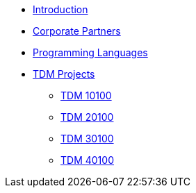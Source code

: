* xref:index.adoc[Introduction]
* xref:crp:ROOT:index.adoc[Corporate Partners]
* xref:programming-languages:ROOT:index.adoc[Programming Languages]
* xref:projects:ROOT:index.adoc[TDM Projects]
** xref:projects:ROOT:fall2024/10100/10100-2024-projects.adoc[TDM 10100]
** xref:projects:ROOT:fall2024/20100/20100-2024-projects.adoc[TDM 20100]
** xref:projects:ROOT:fall2024/30100/30100-2024-projects.adoc[TDM 30100]
** xref:projects:ROOT:fall2024/40100/40100-2024-projects.adoc[TDM 40100]
